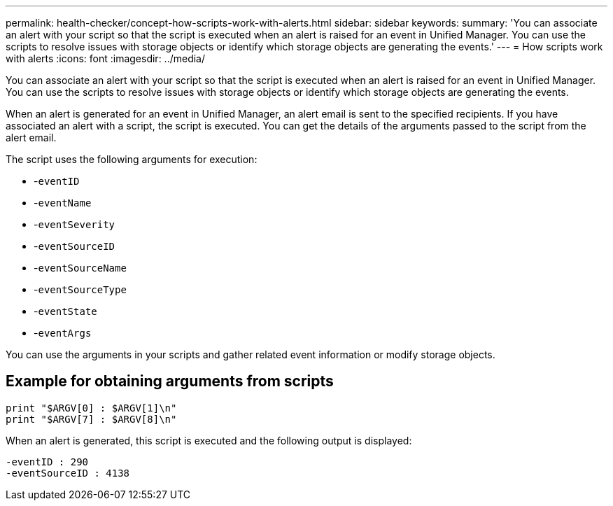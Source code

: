 ---
permalink: health-checker/concept-how-scripts-work-with-alerts.html
sidebar: sidebar
keywords: 
summary: 'You can associate an alert with your script so that the script is executed when an alert is raised for an event in Unified Manager. You can use the scripts to resolve issues with storage objects or identify which storage objects are generating the events.'
---
= How scripts work with alerts
:icons: font
:imagesdir: ../media/

[.lead]
You can associate an alert with your script so that the script is executed when an alert is raised for an event in Unified Manager. You can use the scripts to resolve issues with storage objects or identify which storage objects are generating the events.

When an alert is generated for an event in Unified Manager, an alert email is sent to the specified recipients. If you have associated an alert with a script, the script is executed. You can get the details of the arguments passed to the script from the alert email.

The script uses the following arguments for execution:

* -`eventID`
* -`eventName`
* -`eventSeverity`
* -`eventSourceID`
* -`eventSourceName`
* -`eventSourceType`
* -`eventState`
* -`eventArgs`

You can use the arguments in your scripts and gather related event information or modify storage objects.

== Example for obtaining arguments from scripts

----
print "$ARGV[0] : $ARGV[1]\n"
print "$ARGV[7] : $ARGV[8]\n"
----

When an alert is generated, this script is executed and the following output is displayed:

----
-eventID : 290
-eventSourceID : 4138
----
